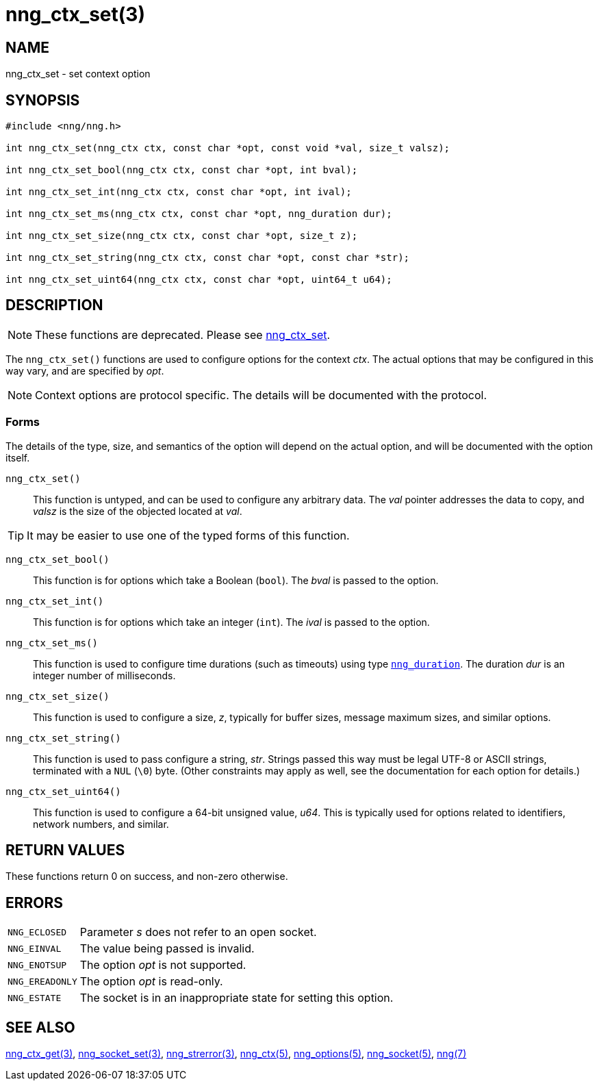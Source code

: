 = nng_ctx_set(3)
//
// Copyright 2019 Staysail Systems, Inc. <info@staysail.tech>
// Copyright 2018 Capitar IT Group BV <info@capitar.com>
//
// This document is supplied under the terms of the MIT License, a
// copy of which should be located in the distribution where this
// file was obtained (LICENSE.txt).  A copy of the license may also be
// found online at https://opensource.org/licenses/MIT.
//

== NAME

nng_ctx_set - set context option

== SYNOPSIS

[source, c]
----
#include <nng/nng.h>

int nng_ctx_set(nng_ctx ctx, const char *opt, const void *val, size_t valsz);

int nng_ctx_set_bool(nng_ctx ctx, const char *opt, int bval);

int nng_ctx_set_int(nng_ctx ctx, const char *opt, int ival);

int nng_ctx_set_ms(nng_ctx ctx, const char *opt, nng_duration dur);

int nng_ctx_set_size(nng_ctx ctx, const char *opt, size_t z);

int nng_ctx_set_string(nng_ctx ctx, const char *opt, const char *str);

int nng_ctx_set_uint64(nng_ctx ctx, const char *opt, uint64_t u64);
----

== DESCRIPTION

NOTE: These functions are deprecated.  Please see xref:nng_ctx_set.3.adoc[nng_ctx_set].

(((options, context)))
The `nng_ctx_set()` functions are used to configure options for
the context _ctx_.
The actual options that may be configured in this way vary, and are
specified by _opt_.

NOTE: Context options are protocol specific.
The details will be documented with the protocol.

=== Forms

The details of the type, size, and semantics of the option will depend
on the actual option, and will be documented with the option itself.

`nng_ctx_set()`::
This function is untyped, and can be used to configure any arbitrary data.
The _val_ pointer addresses the data to copy, and _valsz_ is the
size of the objected located at _val_.

TIP: It may be easier to use one of the typed forms of this function.

`nng_ctx_set_bool()`::
This function is for options which take a Boolean (`bool`).
The _bval_ is passed to the option.

`nng_ctx_set_int()`::
This function is for options which take an integer (`int`).
The _ival_ is passed to the option.

`nng_ctx_set_ms()`::
This function is used to configure time durations (such as timeouts) using
type xref:nng_duration.5.adoc[`nng_duration`].
The duration _dur_ is an integer number of milliseconds.

`nng_ctx_set_size()`::
This function is used to configure a size, _z_, typically for buffer sizes,
message maximum sizes, and similar options.

`nng_ctx_set_string()`::
This function is used to pass configure a string, _str_.
Strings passed this way must be legal UTF-8 or ASCII strings, terminated
with a `NUL` (`\0`) byte.
(Other constraints may apply as well, see the documentation for each option
for details.)

`nng_ctx_set_uint64()`::
This function is used to configure a 64-bit unsigned value, _u64_.
This is typically used for options related to identifiers, network numbers,
and similar.

== RETURN VALUES

These functions return 0 on success, and non-zero otherwise.

== ERRORS

[horizontal]
`NNG_ECLOSED`:: Parameter _s_ does not refer to an open socket.
`NNG_EINVAL`:: The value being passed is invalid.
`NNG_ENOTSUP`:: The option _opt_ is not supported.
`NNG_EREADONLY`:: The option _opt_ is read-only.
`NNG_ESTATE`:: The socket is in an inappropriate state for setting this option.

== SEE ALSO

[.text-left]
xref:nng_ctx_get.3.adoc[nng_ctx_get(3)],
xref:nng_socket_set.3.adoc[nng_socket_set(3)],
xref:nng_strerror.3.adoc[nng_strerror(3)],
xref:nng_ctx.5.adoc[nng_ctx(5)],
xref:nng_options.5.adoc[nng_options(5)],
xref:nng_socket.5.adoc[nng_socket(5)],
xref:nng.7.adoc[nng(7)]
